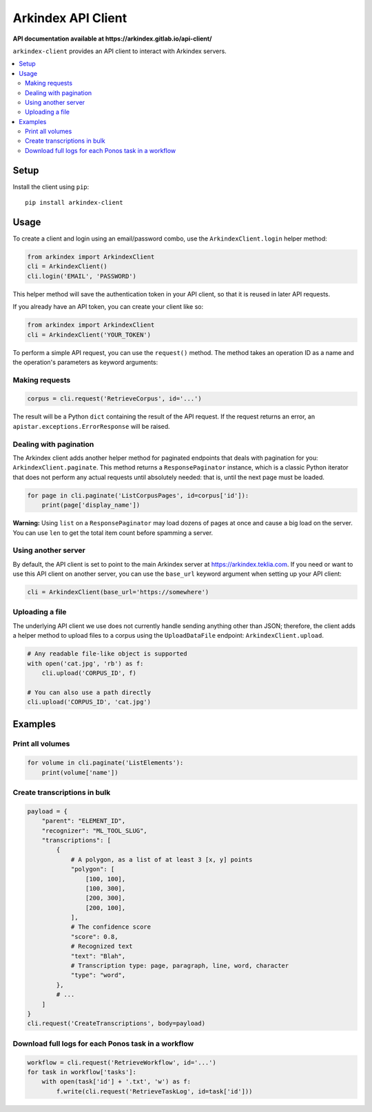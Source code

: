 Arkindex API Client
===================

**API documentation available at https://arkindex.gitlab.io/api-client/**

``arkindex-client`` provides an API client to interact with Arkindex servers.

.. contents::
   :depth: 2
   :local:
   :backlinks: none

Setup
-----

Install the client using ``pip``::

   pip install arkindex-client

Usage
-----

To create a client and login using an email/password combo,
use the ``ArkindexClient.login`` helper method:

.. code:: python

   from arkindex import ArkindexClient
   cli = ArkindexClient()
   cli.login('EMAIL', 'PASSWORD')

This helper method will save the authentication token in your API client, so
that it is reused in later API requests.

If you already have an API token, you can create your client like so:

.. code:: python

   from arkindex import ArkindexClient
   cli = ArkindexClient('YOUR_TOKEN')

To perform a simple API request, you can use the ``request()`` method. The method
takes an operation ID as a name and the operation's parameters as keyword arguments:

Making requests
^^^^^^^^^^^^^^^

.. code:: python

   corpus = cli.request('RetrieveCorpus', id='...')

The result will be a Python ``dict`` containing the result of the API request.
If the request returns an error, an ``apistar.exceptions.ErrorResponse`` will
be raised.

Dealing with pagination
^^^^^^^^^^^^^^^^^^^^^^^

The Arkindex client adds another helper method for paginated endpoints that
deals with pagination for you: ``ArkindexClient.paginate``. This method
returns a ``ResponsePaginator`` instance, which is a classic Python
iterator that does not perform any actual requests until absolutely needed:
that is, until the next page must be loaded.

.. code:: python

   for page in cli.paginate('ListCorpusPages', id=corpus['id']):
       print(page['display_name'])

**Warning:** Using ``list`` on a ``ResponsePaginator`` may load dozens
of pages at once and cause a big load on the server. You can use ``len`` to
get the total item count before spamming a server.

Using another server
^^^^^^^^^^^^^^^^^^^^

By default, the API client is set to point to the main Arkindex server at
https://arkindex.teklia.com. If you need or want to use this API client on
another server, you can use the ``base_url`` keyword argument when setting up
your API client:

.. code:: python

   cli = ArkindexClient(base_url='https://somewhere')

Uploading a file
^^^^^^^^^^^^^^^^

The underlying API client we use does not currently handle sending anything
other than JSON; therefore, the client adds a helper method to upload files
to a corpus using the ``UploadDataFile`` endpoint: ``ArkindexClient.upload``.

.. code:: python

   # Any readable file-like object is supported
   with open('cat.jpg', 'rb') as f:
       cli.upload('CORPUS_ID', f)

   # You can also use a path directly
   cli.upload('CORPUS_ID', 'cat.jpg')

Examples
--------

Print all volumes
^^^^^^^^^^^^^^^^^

.. code:: python

   for volume in cli.paginate('ListElements'):
       print(volume['name'])

Create transcriptions in bulk
^^^^^^^^^^^^^^^^^^^^^^^^^^^^^

.. code:: python

   payload = {
       "parent": "ELEMENT_ID",
       "recognizer": "ML_TOOL_SLUG",
       "transcriptions": [
           {
               # A polygon, as a list of at least 3 [x, y] points
               "polygon": [
                   [100, 100],
                   [100, 300],
                   [200, 300],
                   [200, 100],
               ],
               # The confidence score
               "score": 0.8,
               # Recognized text
               "text": "Blah",
               # Transcription type: page, paragraph, line, word, character
               "type": "word",
           },
           # ...
       ]
   }
   cli.request('CreateTranscriptions', body=payload)

Download full logs for each Ponos task in a workflow
^^^^^^^^^^^^^^^^^^^^^^^^^^^^^^^^^^^^^^^^^^^^^^^^^^^^

.. code:: python

   workflow = cli.request('RetrieveWorkflow', id='...')
   for task in workflow['tasks']:
       with open(task['id'] + '.txt', 'w') as f:
           f.write(cli.request('RetrieveTaskLog', id=task['id']))
